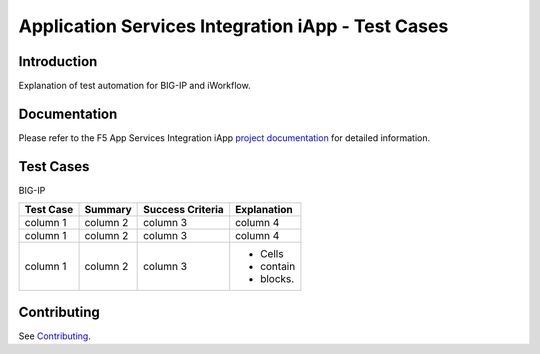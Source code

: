 .. raw:: html

   <!--
   Copyright 2016-2017 F5 Networks Inc.

   Licensed under the Apache License, Version 2.0 (the "License");
   you may not use this file except in compliance with the License.
   You may obtain a copy of the License at

   http://www.apache.org/licenses/LICENSE-2.0

   Unless required by applicable law or agreed to in writing, software
   distributed under the License is distributed on an "AS IS" BASIS,
   WITHOUT WARRANTIES OR CONDITIONS OF ANY KIND, either express or implied.
   See the License for the specific language governing permissions and
   limitations under the License.
   -->

Application Services Integration iApp - Test Cases
=========================================================

.. _Documentation: https://devcentral.f5.com/wiki/iApp.AppSvcsiApp_userguide_module4_lab3.ashx

Introduction
------------

Explanation of test automation for BIG-IP and iWorkflow.

Documentation
-------------

Please refer to the F5 App Services Integration iApp `project documentation <https://devcentral.f5.com/wiki/iApp.AppSvcsiApp_userguide_module4_lab3.ashx>`_ for detailed information.

Test Cases
----------

BIG-IP

+---------------------+------------+-------------------+--------------+
| Test Case           | Summary    | Success Criteria  | Explanation  |
+=====================+============+===================+==============+
| column 1            | column 2   | column 3          | column 4     |
+---------------------+------------+-------------------+--------------+
| column 1            | column 2   | column 3          | column 4     |
+---------------------+------------+-------------------+--------------+
| column 1            | column 2   | column 3          | - Cells      |
|                     |            |                   | - contain    |
|                     |            |                   | - blocks.    |
+---------------------+------------+-------------------+--------------+

Contributing
------------

See `Contributing <https://github.com/F5Networks/f5-application-services-integration-iApp/blob/release/v2.0.002/CONTRIBUTING.md>`_.

